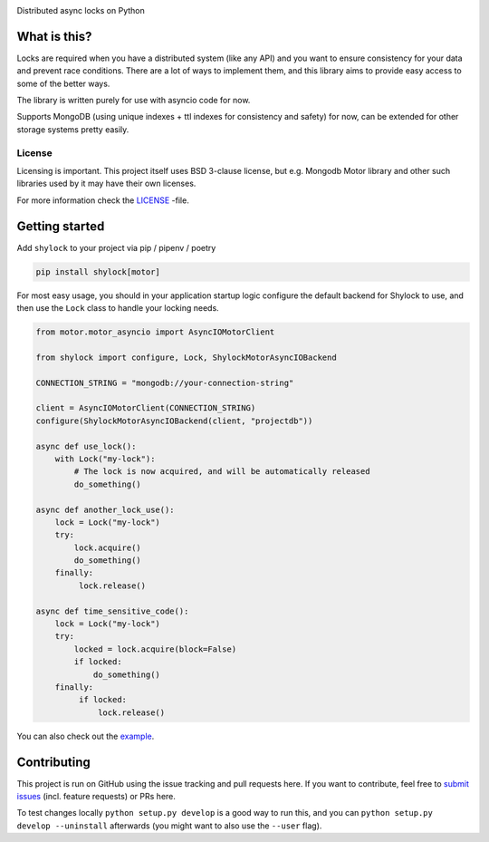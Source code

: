 .. image:: https://travis-ci.org/lietu/shylock.svg?branch=master
    :target: https://travis-ci.org/lietu/shylock

.. image:: https://img.shields.io/badge/code%20style-black-000000.svg
    :target: https://github.com/psf/black

.. image:: https://codecov.io/gh/lietu/shylock/branch/master/graph/badge.svg
    :target: https://codecov.io/gh/lietu/shylock

.. image:: https://sonarcloud.io/api/project_badges/measure?project=lietu_shylock&metric=alert_status
    :target: https://sonarcloud.io/dashboard?id=lietu_shylock

.. image:: https://img.shields.io/github/issues/lietu/shylock
    :target: https://github.com/lietu/shylock/issues
    :alt: GitHub issues

.. image:: https://img.shields.io/pypi/dm/shylock
    :target: https://pypi.org/project/shylock/
    :alt: PyPI - Downloads

.. image:: https://img.shields.io/pypi/v/shylock
    :target: https://pypi.org/project/shylock/
    :alt: PyPI

.. image:: https://img.shields.io/pypi/pyversions/shylock
    :target: https://pypi.org/project/shylock/
    :alt: PyPI - Python Version

.. image:: https://img.shields.io/badge/License-BSD%203--Clause-blue.svg
    :target: https://opensource.org/licenses/BSD-3-Clause

Distributed async locks on Python


What is this?
=============

Locks are required when you have a distributed system (like any API) and you want to ensure consistency for your data and prevent race conditions. There are a lot of ways to implement them, and this library aims to provide easy access to some of the better ways.

The library is written purely for use with asyncio code for now.

Supports MongoDB (using unique indexes + ttl indexes for consistency and safety) for now, can be extended for other storage systems pretty easily.


License
-------

Licensing is important. This project itself uses BSD 3-clause license, but e.g. Mongodb Motor library and other such libraries used by it may have their own licenses.

For more information check the `LICENSE <https://github.com/lietu/shylock/blob/master/LICENSE>`_ -file.


Getting started
===============

Add ``shylock`` to your project via pip / pipenv / poetry

.. code-block:: bash

    pip install shylock[motor]

For most easy usage, you should in your application startup logic configure the default backend for Shylock to use, and then use the ``Lock`` class to handle your locking needs.

.. code-block:: python

    from motor.motor_asyncio import AsyncIOMotorClient

    from shylock import configure, Lock, ShylockMotorAsyncIOBackend

    CONNECTION_STRING = "mongodb://your-connection-string"

    client = AsyncIOMotorClient(CONNECTION_STRING)
    configure(ShylockMotorAsyncIOBackend(client, "projectdb"))

    async def use_lock():
        with Lock("my-lock"):
            # The lock is now acquired, and will be automatically released
            do_something()

    async def another_lock_use():
        lock = Lock("my-lock")
        try:
            lock.acquire()
            do_something()
        finally:
             lock.release()

    async def time_sensitive_code():
        lock = Lock("my-lock")
        try:
            locked = lock.acquire(block=False)
            if locked:
                do_something()
        finally:
             if locked:
                 lock.release()

You can also check out the `example <https://github.com/lietu/shylock/tree/master/example.py>`_.


Contributing
============

This project is run on GitHub using the issue tracking and pull requests here. If you want to contribute, feel free to `submit issues <https://github.com/lietu/shylock/issues>`_ (incl. feature requests) or PRs here.

To test changes locally ``python setup.py develop`` is a good way to run this, and you can ``python setup.py develop --uninstall`` afterwards (you might want to also use the ``--user`` flag).
